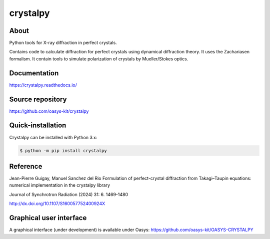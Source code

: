 =========
crystalpy
=========

About
-----

Python tools for X-ray diffraction in perfect crystals.

Contains code to calculate diffraction for perfect crystals using dynamical diffraction theory. It uses the Zachariasen formalism. It contain tools to simulate polarization of crystals by Mueller/Stokes optics.


Documentation
-------------
https://crystalpy.readthedocs.io/


Source repository
-----------------
https://github.com/oasys-kit/crystalpy

Quick-installation
------------------

Crystalpy can be installed with Python 3.x:

.. code-block:: console

    $ python -m pip install crystalpy

Reference
---------

Jean-Pierre Guigay, Manuel Sanchez del Rio Formulation of perfect-crystal diffraction from Takagi–Taupin equations: numerical implementation in the crystalpy library

Journal of Synchrotron Radiation  (2024) 31:  6.  1469-1480

http://dx.doi.org/10.1107/S160057752400924X


Graphical user interface
------------------------

A graphical interface (under development) is available under Oasys:  https://github.com/oasys-kit/OASYS-CRYSTALPY
